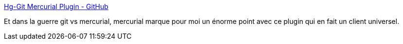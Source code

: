 :jbake-type: post
:jbake-status: published
:jbake-title: Hg-Git Mercurial Plugin - GitHub
:jbake-tags: dvcs,git,github,hg,integration,code,plugin,programming,_mois_juin,_année_2010
:jbake-date: 2010-06-15
:jbake-depth: ../
:jbake-uri: shaarli/1276609120000.adoc
:jbake-source: https://nicolas-delsaux.hd.free.fr/Shaarli?searchterm=http%3A%2F%2Fgithub.com%2Fblog%2F439-hg-git-mercurial-plugin&searchtags=dvcs+git+github+hg+integration+code+plugin+programming+_mois_juin+_ann%C3%A9e_2010
:jbake-style: shaarli

http://github.com/blog/439-hg-git-mercurial-plugin[Hg-Git Mercurial Plugin - GitHub]

Et dans la guerre git vs mercurial, mercurial marque pour moi un énorme point avec ce plugin qui en fait un client universel.
